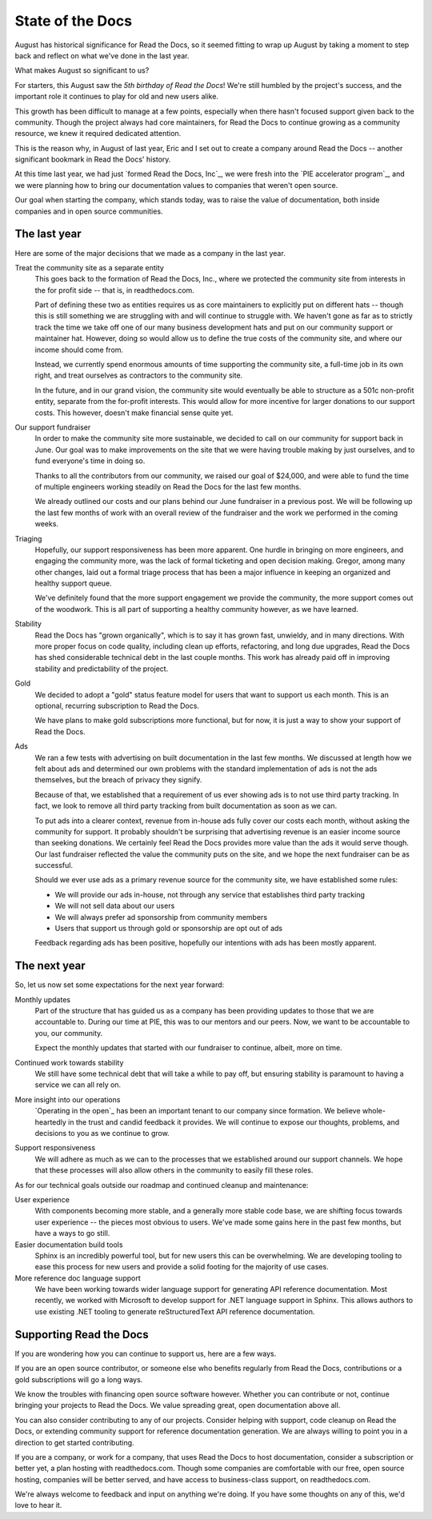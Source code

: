 .. post:: Sep 1, 2015
   :tags: report
   :author: Anthony

State of the Docs
=================

August has historical significance for Read the Docs, so it seemed fitting to
wrap up August by taking a moment to step back and reflect on what we've done in
the last year.

What makes August so significant to us?

For starters, this August saw the *5th birthday of Read the Docs*!
We're still humbled by the project's success,
and the important role it continues to play for old and new users alike.

This growth has been difficult to manage at a few points,
especially when there hasn't focused support given back to the community.
Though the project always had core maintainers,
for Read the Docs to continue growing as a community resource,
we knew it required dedicated attention.

This is the reason why, in August of last year,
Eric and I set out to create a company around Read the Docs -- another
significant bookmark in Read the Docs' history.

At this time last year, we had just `formed Read the Docs, Inc`_,
we were fresh into the `PIE accelerator program`_,
and we were planning how to bring our documentation values to companies that
weren't open source.

Our goal when starting the company, which stands today,
was to raise the value of documentation,
both inside companies and in open source communities.

The last year
-------------

Here are some of the major decisions that we made as a company in the last year.

Treat the community site as a separate entity
    This goes back to the formation of Read the Docs, Inc.,
    where we protected the community site from interests in the for profit
    side -- that is, in readthedocs.com.

    Part of defining these two as entities requires us as core maintainers to
    explicitly put on different hats -- though this is still something we are
    struggling with and will continue to struggle with.
    We haven't gone as far as to strictly track the time we take off one of our
    many business development hats and put on our community support or
    maintainer hat.
    However, doing so would allow us to define the true costs
    of the community site, and where our income should come from.

    Instead, we currently spend enormous amounts of time supporting the
    community site, a full-time job in its own right, and treat ourselves as
    contractors to the community site.

    In the future, and in our grand vision, the community site would eventually be
    able to structure as a 501c non-profit entity, separate from the for-profit
    interests. This would allow for more incentive for larger donations to our
    support costs. This however, doesn't make financial sense quite yet.

Our support fundraiser
    In order to make the community site more sustainable,
    we decided to call on our community for support back in June.
    Our goal was to make improvements on the site that we were having trouble making by just ourselves,
    and to fund everyone's time in doing so.

    Thanks to all the contributors from our community, we raised our goal
    of $24,000,
    and were able to fund the time of multiple engineers working steadily on
    Read the Docs for the last few months.

    We already outlined our costs and our plans behind our June fundraiser in a previous
    post. We will be following up the last few months of work with an
    overall review of the fundraiser and the work we performed in the coming
    weeks.

Triaging
    Hopefully, our support responsiveness has been more apparent.
    One hurdle in bringing on more engineers, and engaging the community more,
    was the lack of formal ticketing and open decision making.
    Gregor, among many other changes, laid out a formal triage process
    that has been a major influence in keeping an organized and healthy support
    queue.

    We've definitely found that the more support engagement we provide the community,
    the more support comes out of the woodwork.
    This is all part of supporting a healthy community however,
    as we have learned.

Stability
    Read the Docs has "grown organically",
    which is to say it has grown fast, unwieldy, and in many directions.
    With more proper focus on code quality, including clean up efforts,
    refactoring, and long due upgrades, Read the Docs has shed considerable
    technical debt in the last couple months.
    This work has already paid off in improving stability and predictability of
    the project.

Gold
    We decided to adopt a "gold" status feature model for users that want to
    support us each month.
    This is an optional, recurring subscription to Read the Docs.

    We have plans to make gold subscriptions more functional,
    but for now, it is just a way to show your support of Read the Docs.

Ads
    We ran a few tests with advertising on built documentation in the last few
    months.
    We discussed at length how we felt about ads and determined our own problems with the
    standard implementation of ads is not the ads themselves,
    but the breach of privacy they signify.

    Because of that, we established that a requirement of us ever showing ads is
    to not use third party tracking.  In fact, we look to remove all
    third party tracking from built documentation as soon as we can.

    To put ads into a clearer context,
    revenue from in-house ads fully cover our costs each month,
    without asking the community for support.
    It probably shouldn't be surprising that advertising revenue is an easier income source
    than seeking donations.
    We certainly feel Read the Docs provides more value than the ads it would
    serve though.
    Our last fundraiser reflected the value the community puts on the site,
    and we hope the next fundraiser can be as successful.

    Should we ever use ads as a primary revenue source for the community
    site, we have established some rules:

    * We will provide our ads in-house, not through any service that establishes
      third party tracking
    * We will not sell data about our users
    * We will always prefer ad sponsorship from community members
    * Users that support us through gold or sponsorship are opt out of ads

    Feedback regarding ads has been positive,
    hopefully our intentions with ads has been mostly apparent.

The next year
-------------

So, let us now set some expectations for the next year forward:

Monthly updates
    Part of the structure that has guided us as a company has been providing
    updates to those that we are accountable to. During our time at PIE, this
    was to our mentors and our peers. Now, we want to be accountable to you, our
    community.

    Expect the monthly updates that started with our fundraiser to continue,
    albeit, more on time.

Continued work towards stability
    We still have some technical debt that will take a while to pay off,
    but ensuring stability is paramount to having a service we can all rely on.

More insight into our operations
    `Operating in the open`_ has been an important tenant to our company since
    formation.  We believe whole-heartedly in the trust and candid feedback it
    provides.  We will continue to expose our thoughts, problems, and decisions
    to you as we continue to grow.

Support responsiveness
    We will adhere as much as we can to the processes that we established around
    our support channels. We hope that these processes will also allow others in
    the community to easily fill these roles.

As for our technical goals outside our roadmap and continued cleanup and
maintenance:

User experience
    With components becoming more stable, and a generally more stable
    code base, we are shifting focus towards user experience -- the pieces most
    obvious to users. We've made some gains here in the past few months, but
    have a ways to go still.

Easier documentation build tools
    Sphinx is an incredibly powerful tool, but for new users this can
    be overwhelming. We are developing tooling to ease this process for new
    users and provide a solid footing for the majority of use cases.

More reference doc language support
    We have been working towards wider language support for generating API
    reference documentation. Most recently, we worked with Microsoft to develop
    support for .NET language support in Sphinx. This allows authors to use
    existing .NET tooling to generate reStructuredText API reference
    documentation.

Supporting Read the Docs
------------------------

If you are wondering how you can continue to support us, here are a few ways.

If you are an open source contributor,
or someone else who benefits regularly from Read the Docs,
contributions or a gold subscriptions will go a long ways.

We know the troubles with financing open source software however.
Whether you can contribute or not,
continue bringing your projects to Read the Docs.
We value spreading great, open documentation above all.

You can also consider contributing to any of our projects.
Consider helping with support, code cleanup on Read the Docs,
or extending community support for reference documentation generation.
We are always willing to point you in a direction to get started contributing.

If you are a company, or work for a company, that uses Read the Docs to host
documentation, consider a subscription or better yet, a plan hosting with readthedocs.com.
Though some companies are comfortable with our free, open source hosting,
companies will be better served, and have access to business-class support, on readthedocs.com.

We're always welcome to feedback and input on anything we're doing.
If you have some thoughts on any of this, we'd love to hear it.
